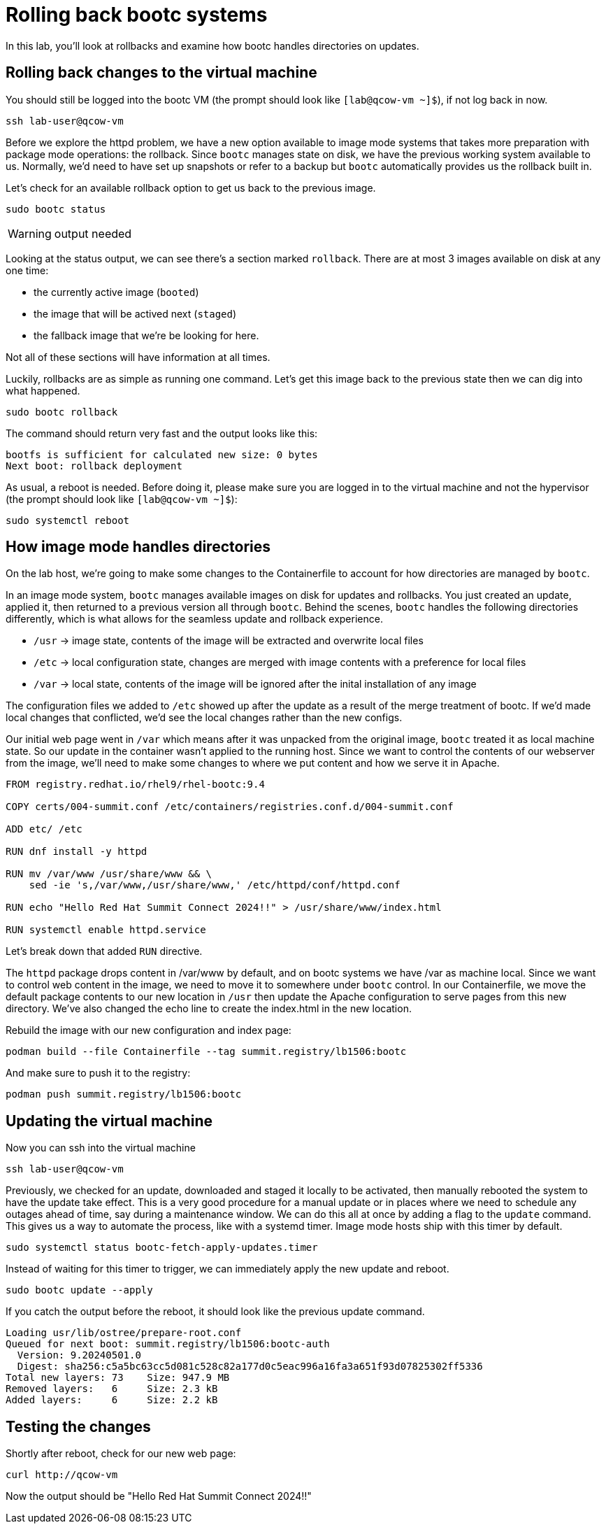 = Rolling back bootc systems

In this lab, you'll look at rollbacks and examine how bootc handles directories on updates.

[#rollback-vm]
== Rolling back changes to the virtual machine
You should still be logged into the bootc VM (the prompt should look like `[lab@qcow-vm ~]$`), if not log back in now.

[source,bash]
----
ssh lab-user@qcow-vm
----

Before we explore the httpd problem, we have a new option available to image mode systems that takes more 
preparation with package mode operations: the rollback. Since `bootc` manages state on disk, we have the 
previous working system available to us. Normally, we'd need to have set up snapshots or refer to a backup 
but `bootc` automatically provides us the rollback built in.

Let's check for an available rollback option to get us back to the previous image.
[source,bash]

----
sudo bootc status
----
WARNING: output needed

Looking at the status output, we can see there's a section marked `rollback`. There are at most 3 images 
available on disk at any one time: 

* the currently active image (`booted`)
* the image that will be actived next (`staged`) 
* the fallback image that we're be looking for here. 

Not all of these sections will have information at all times.

Luckily, rollbacks are as simple as running one command. Let's get this image back to the previous
state then we can dig into what happened.

[source,bash]
----
sudo bootc rollback
----

The command should return very fast and the output looks like this:

----
bootfs is sufficient for calculated new size: 0 bytes
Next boot: rollback deployment
----

As usual, a reboot is needed. Before doing it, please make sure you are logged in to the
virtual machine and not the hypervisor (the prompt should look like `[lab@qcow-vm ~]$`):

[source,bash]
----
sudo systemctl reboot
----

[#directory-layout]
== How image mode handles directories

On the lab host, we're going to make some changes to the Containerfile to account for how
directories are managed by `bootc`.

In an image mode system, `bootc` manages available images on disk for updates and rollbacks. 
You just created an update, applied it, then returned to a previous version all through `bootc`.
Behind the scenes, `bootc` handles the following directories differently, which is what allows
for the seamless update and rollback experience. 

  * `/usr` -> image state, contents of the image will be extracted and overwrite local files
  * `/etc` -> local configuration state, changes are merged with image contents with a preference for local files
  * `/var` -> local state, contents of the image will be ignored after the inital installation of any image

The configuration files we added to `/etc` showed up after the update as a result of the merge treatment of bootc.
If we'd made local changes that conflicted, we'd see the local changes rather than the new configs.

Our initial web page went in `/var` which means after it was unpacked from the original image, `bootc`
treated it as local machine state. So our update in the container wasn't applied to the running host. 
Since we want to control the contents of our webserver from the image, we'll need to make some changes 
to where we put content and how we serve it in Apache.

[source,dockerfile]
----
FROM registry.redhat.io/rhel9/rhel-bootc:9.4

COPY certs/004-summit.conf /etc/containers/registries.conf.d/004-summit.conf

ADD etc/ /etc

RUN dnf install -y httpd

RUN mv /var/www /usr/share/www && \
    sed -ie 's,/var/www,/usr/share/www,' /etc/httpd/conf/httpd.conf

RUN echo "Hello Red Hat Summit Connect 2024!!" > /usr/share/www/index.html

RUN systemctl enable httpd.service
----

Let's break down that added `RUN` directive.

The `httpd` package drops content in /var/www by default, and on bootc systems
we have /var as machine local. Since we want to control web content in the image, 
we need to move it to somewhere under `bootc` control. In our Containerfile, we move 
the default package contents to our new location in `/usr` then update the Apache 
configuration to serve pages from this new directory. We've also changed the echo line 
to create the index.html in the new location.

Rebuild the image with our new configuration and index page:

[source,bash]
----
podman build --file Containerfile --tag summit.registry/lb1506:bootc
----

And make sure to push it to the registry:

[source,bash]
----
podman push summit.registry/lb1506:bootc
----
[#update2-vm]
== Updating the virtual machine

Now you can ssh into the virtual machine

[source,bash]
----
ssh lab-user@qcow-vm
----

Previously, we checked for an update, downloaded and staged it locally to be activated, then manually rebooted 
the system to have the update take effect. This is a very good procedure for a manual update or in places 
where we need to schedule any outages ahead of time, say during a maintenance window. We can do this all at 
once by adding a flag to the `update` command. This gives us a way to automate the process, like with a systemd
timer. Image mode hosts ship with this timer by default.


[source,bash]
----
sudo systemctl status bootc-fetch-apply-updates.timer
----

Instead of waiting for this timer to trigger, we can immediately apply the new update and reboot.

[source,bash]
----
sudo bootc update --apply
----

If you catch the output before the reboot, it should look like the previous update command.

----
Loading usr/lib/ostree/prepare-root.conf
Queued for next boot: summit.registry/lb1506:bootc-auth
  Version: 9.20240501.0
  Digest: sha256:c5a5bc63cc5d081c528c82a177d0c5eac996a16fa3a651f93d07825302ff5336
Total new layers: 73    Size: 947.9 MB
Removed layers:   6     Size: 2.3 kB
Added layers:     6     Size: 2.2 kB
----

[#testing]
== Testing the changes

Shortly after reboot, check for our new web page:

[source,bash]
----
curl http://qcow-vm
----

Now the output should be "Hello Red Hat Summit Connect 2024!!"
